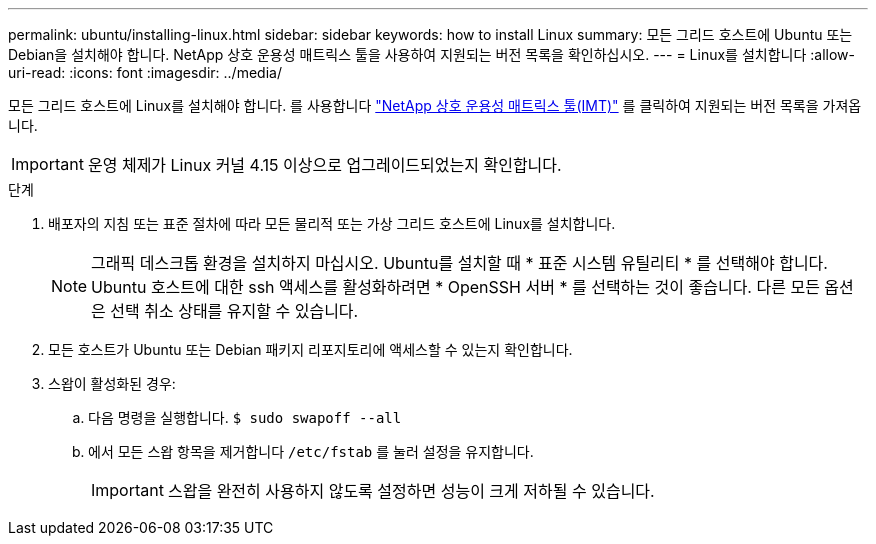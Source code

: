 ---
permalink: ubuntu/installing-linux.html 
sidebar: sidebar 
keywords: how to install Linux 
summary: 모든 그리드 호스트에 Ubuntu 또는 Debian을 설치해야 합니다. NetApp 상호 운용성 매트릭스 툴을 사용하여 지원되는 버전 목록을 확인하십시오. 
---
= Linux를 설치합니다
:allow-uri-read: 
:icons: font
:imagesdir: ../media/


[role="lead"]
모든 그리드 호스트에 Linux를 설치해야 합니다. 를 사용합니다 https://imt.netapp.com/matrix/#welcome["NetApp 상호 운용성 매트릭스 툴(IMT)"^] 를 클릭하여 지원되는 버전 목록을 가져옵니다.


IMPORTANT: 운영 체제가 Linux 커널 4.15 이상으로 업그레이드되었는지 확인합니다.

.단계
. 배포자의 지침 또는 표준 절차에 따라 모든 물리적 또는 가상 그리드 호스트에 Linux를 설치합니다.
+

NOTE: 그래픽 데스크톱 환경을 설치하지 마십시오. Ubuntu를 설치할 때 * 표준 시스템 유틸리티 * 를 선택해야 합니다. Ubuntu 호스트에 대한 ssh 액세스를 활성화하려면 * OpenSSH 서버 * 를 선택하는 것이 좋습니다. 다른 모든 옵션은 선택 취소 상태를 유지할 수 있습니다.

. 모든 호스트가 Ubuntu 또는 Debian 패키지 리포지토리에 액세스할 수 있는지 확인합니다.
. 스왑이 활성화된 경우:
+
.. 다음 명령을 실행합니다. `$ sudo swapoff --all`
.. 에서 모든 스왑 항목을 제거합니다 `/etc/fstab` 를 눌러 설정을 유지합니다.
+

IMPORTANT: 스왑을 완전히 사용하지 않도록 설정하면 성능이 크게 저하될 수 있습니다.




